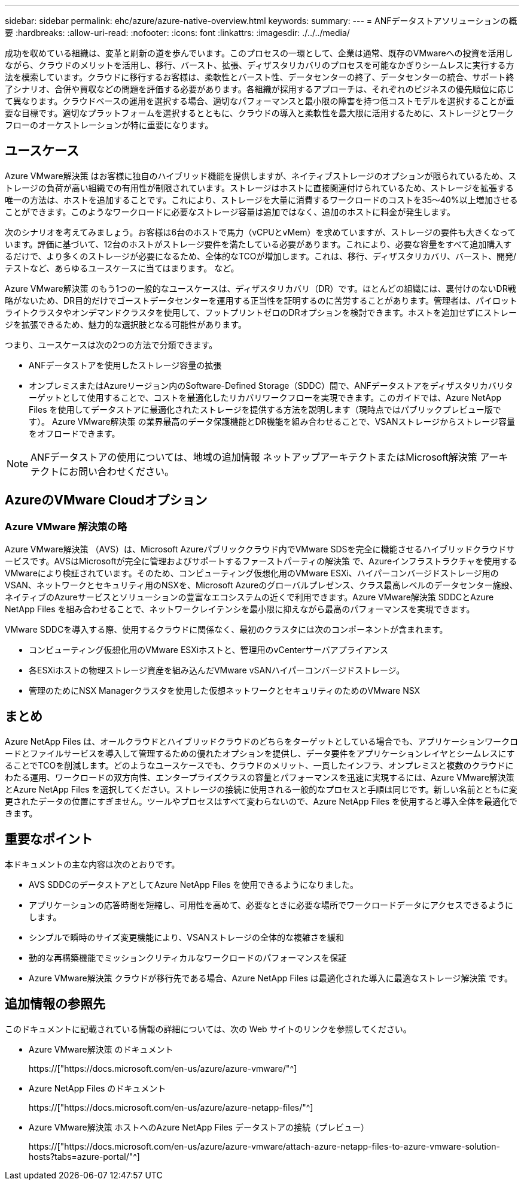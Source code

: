 ---
sidebar: sidebar 
permalink: ehc/azure/azure-native-overview.html 
keywords:  
summary:  
---
= ANFデータストアソリューションの概要
:hardbreaks:
:allow-uri-read: 
:nofooter: 
:icons: font
:linkattrs: 
:imagesdir: ./../../media/


[role="lead"]
成功を収めている組織は、変革と刷新の道を歩んでいます。このプロセスの一環として、企業は通常、既存のVMwareへの投資を活用しながら、クラウドのメリットを活用し、移行、バースト、拡張、ディザスタリカバリのプロセスを可能なかぎりシームレスに実行する方法を模索しています。クラウドに移行するお客様は、柔軟性とバースト性、データセンターの終了、データセンターの統合、サポート終了シナリオ、合併や買収などの問題を評価する必要があります。各組織が採用するアプローチは、それぞれのビジネスの優先順位に応じて異なります。クラウドベースの運用を選択する場合、適切なパフォーマンスと最小限の障害を持つ低コストモデルを選択することが重要な目標です。適切なプラットフォームを選択するとともに、クラウドの導入と柔軟性を最大限に活用するために、ストレージとワークフローのオーケストレーションが特に重要になります。



== ユースケース

Azure VMware解決策 はお客様に独自のハイブリッド機能を提供しますが、ネイティブストレージのオプションが限られているため、ストレージの負荷が高い組織での有用性が制限されています。ストレージはホストに直接関連付けられているため、ストレージを拡張する唯一の方法は、ホストを追加することです。これにより、ストレージを大量に消費するワークロードのコストを35～40%以上増加させることができます。このようなワークロードに必要なストレージ容量は追加ではなく、追加のホストに料金が発生します。

次のシナリオを考えてみましょう。お客様は6台のホストで馬力（vCPUとvMem）を求めていますが、ストレージの要件も大きくなっています。評価に基づいて、12台のホストがストレージ要件を満たしている必要があります。これにより、必要な容量をすべて追加購入するだけで、より多くのストレージが必要になるため、全体的なTCOが増加します。これは、移行、ディザスタリカバリ、バースト、開発/テストなど、あらゆるユースケースに当てはまります。 など。

Azure VMware解決策 のもう1つの一般的なユースケースは、ディザスタリカバリ（DR）です。ほとんどの組織には、裏付けのないDR戦略がないため、DR目的だけでゴーストデータセンターを運用する正当性を証明するのに苦労することがあります。管理者は、パイロットライトクラスタやオンデマンドクラスタを使用して、フットプリントゼロのDRオプションを検討できます。ホストを追加せずにストレージを拡張できるため、魅力的な選択肢となる可能性があります。

つまり、ユースケースは次の2つの方法で分類できます。

* ANFデータストアを使用したストレージ容量の拡張
* オンプレミスまたはAzureリージョン内のSoftware-Defined Storage（SDDC）間で、ANFデータストアをディザスタリカバリターゲットとして使用することで、コストを最適化したリカバリワークフローを実現できます。このガイドでは、Azure NetApp Files を使用してデータストアに最適化されたストレージを提供する方法を説明します（現時点ではパブリックプレビュー版です）。 Azure VMware解決策 の業界最高のデータ保護機能とDR機能を組み合わせることで、VSANストレージからストレージ容量をオフロードできます。



NOTE: ANFデータストアの使用については、地域の追加情報 ネットアップアーキテクトまたはMicrosoft解決策 アーキテクトにお問い合わせください。



== AzureのVMware Cloudオプション



=== Azure VMware 解決策の略

Azure VMware解決策 （AVS）は、Microsoft Azureパブリッククラウド内でVMware SDSを完全に機能させるハイブリッドクラウドサービスです。AVSはMicrosoftが完全に管理およびサポートするファーストパーティの解決策 で、Azureインフラストラクチャを使用するVMwareにより検証されています。そのため、コンピューティング仮想化用のVMware ESXi、ハイパーコンバージドストレージ用のVSAN、ネットワークとセキュリティ用のNSXを、Microsoft Azureのグローバルプレゼンス、クラス最高レベルのデータセンター施設、ネイティブのAzureサービスとソリューションの豊富なエコシステムの近くで利用できます。Azure VMware解決策 SDDCとAzure NetApp Files を組み合わせることで、ネットワークレイテンシを最小限に抑えながら最高のパフォーマンスを実現できます。

VMware SDDCを導入する際、使用するクラウドに関係なく、最初のクラスタには次のコンポーネントが含まれます。

* コンピューティング仮想化用のVMware ESXiホストと、管理用のvCenterサーバアプライアンス
* 各ESXiホストの物理ストレージ資産を組み込んだVMware vSANハイパーコンバージドストレージ。
* 管理のためにNSX Managerクラスタを使用した仮想ネットワークとセキュリティのためのVMware NSX




== まとめ

Azure NetApp Files は、オールクラウドとハイブリッドクラウドのどちらをターゲットとしている場合でも、アプリケーションワークロードとファイルサービスを導入して管理するための優れたオプションを提供し、データ要件をアプリケーションレイヤとシームレスにすることでTCOを削減します。どのようなユースケースでも、クラウドのメリット、一貫したインフラ、オンプレミスと複数のクラウドにわたる運用、ワークロードの双方向性、エンタープライズクラスの容量とパフォーマンスを迅速に実現するには、Azure VMware解決策 とAzure NetApp Files を選択してください。ストレージの接続に使用される一般的なプロセスと手順は同じです。新しい名前とともに変更されたデータの位置にすぎません。ツールやプロセスはすべて変わらないので、Azure NetApp Files を使用すると導入全体を最適化できます。



== 重要なポイント

本ドキュメントの主な内容は次のとおりです。

* AVS SDDCのデータストアとしてAzure NetApp Files を使用できるようになりました。
* アプリケーションの応答時間を短縮し、可用性を高めて、必要なときに必要な場所でワークロードデータにアクセスできるようにします。
* シンプルで瞬時のサイズ変更機能により、VSANストレージの全体的な複雑さを緩和
* 動的な再構築機能でミッションクリティカルなワークロードのパフォーマンスを保証
* Azure VMware解決策 クラウドが移行先である場合、Azure NetApp Files は最適化された導入に最適なストレージ解決策 です。




== 追加情報の参照先

このドキュメントに記載されている情報の詳細については、次の Web サイトのリンクを参照してください。

* Azure VMware解決策 のドキュメント
+
https://["https://docs.microsoft.com/en-us/azure/azure-vmware/"^]

* Azure NetApp Files のドキュメント
+
https://["https://docs.microsoft.com/en-us/azure/azure-netapp-files/"^]

* Azure VMware解決策 ホストへのAzure NetApp Files データストアの接続（プレビュー）
+
https://["https://docs.microsoft.com/en-us/azure/azure-vmware/attach-azure-netapp-files-to-azure-vmware-solution-hosts?tabs=azure-portal/"^]


